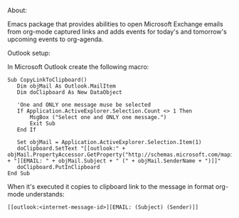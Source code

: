 About: 

Emacs package that provides abilities to open Microsoft Exchange emails
from org-mode captured links and adds events for today's and tomorrow's upcoming
events to org-agenda.


Outlook setup:

In Microsoft Outlook create the following macro:

#+BEGIN_SRC
Sub CopyLinkToClipboard()
   Dim objMail As Outlook.MailItem
   Dim doClipboard As New DataObject

   'One and ONLY one message muse be selected
   If Application.ActiveExplorer.Selection.Count <> 1 Then
       MsgBox ("Select one and ONLY one message.")
       Exit Sub
   End If

   Set objMail = Application.ActiveExplorer.Selection.Item(1)
   doClipboard.SetText "[[outlook:" + objMail.PropertyAccessor.GetProperty("http://schemas.microsoft.com/mapi/proptag/0x1035001F") + "][EMAIL: " + objMail.Subject + " (" + objMail.SenderName + ")]]"
   doClipboard.PutInClipboard
End Sub
#+END_SRC

When it's executed it copies to clipboard link to the message in format org-mode understands:

#+BEGIN_SRC
[[outlook:<internet-message-id>][EMAIL: (Subject) (Sender)]]
#+END_SRC
